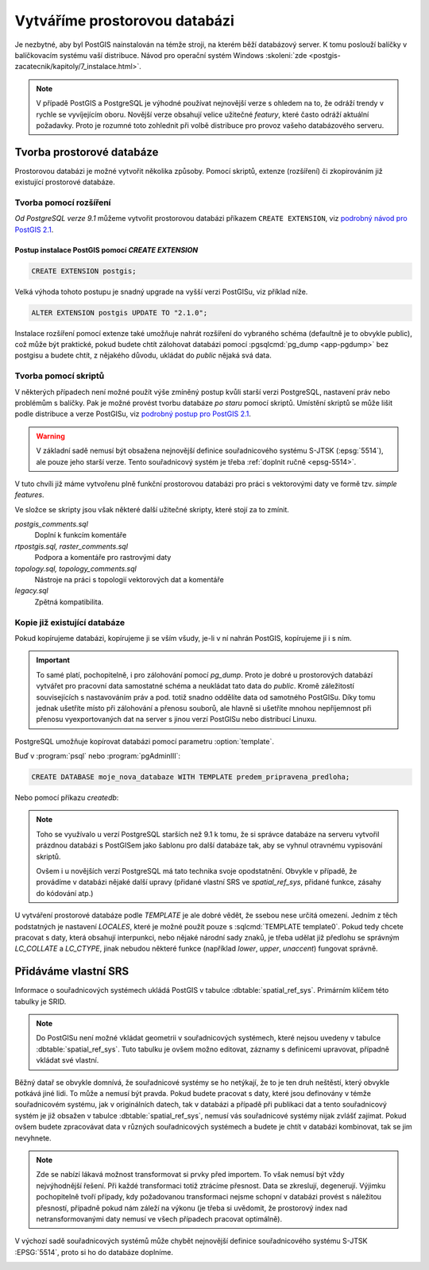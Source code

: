 Vytváříme prostorovou databázi
==============================

Je nezbytné, aby byl PostGIS nainstalován na témže stroji, na kterém
běží databázový server. K tomu poslouží balíčky v balíčkovacím systému
vaší distribuce. Návod pro operační systém Windows :skoleni:`zde
<postgis-zacatecnik/kapitoly/7_instalace.html>`.

.. note:: V případě PostGIS a PostgreSQL je výhodné používat
          nejnovější verze s ohledem na to, že odráží trendy v rychle
          se vyvíjejícím oboru. Novější verze obsahují velice užitečné
          *featury*, které často odráží aktuální požadavky. Proto je
          rozumné toto zohlednit při volbě distribuce pro provoz
          vašeho databázového serveru.

Tvorba prostorové databáze
--------------------------

Prostorovou databázi je možné vytvořit několika způsoby. Pomocí
skriptů, extenze (rozšíření) či zkopírováním již existující prostorové
databáze.

Tvorba pomocí rozšíření
^^^^^^^^^^^^^^^^^^^^^^^

*Od PostgreSQL verze 9.1* můžeme vytvořit prostorovou databázi
příkazem ``CREATE EXTENSION``, viz `podrobný návod pro PostGIS 2.1
<http://postgis.net/docs/manual-2.1/postgis_installation.html#create_new_db_extensions>`_.

Postup instalace PostGIS pomocí *CREATE EXTENSION*
~~~~~~~~~~~~~~~~~~~~~~~~~~~~~~~~~~~~~~~~~~~~~~~~~~

.. notecmd:: Spuštění psql

   V tomto případě předpokládáme existenci databáze `pokusnik`.
             
	.. code-block:: bash

		psql pokusnik

.. code-block:: sql

   CREATE EXTENSION postgis;

Velká výhoda tohoto postupu je snadný upgrade na vyšší verzi PostGISu,
viz příklad níže.

.. code-block:: sql

   ALTER EXTENSION postgis UPDATE TO "2.1.0";

.. noteadvanced:: V případě, že máme databázi přemigrovanou z nějaké starší
                  verze, kdy postgis nebyl instalován prostřednictvím extenze,
                  je možné požít dotaz :sqlcmd:`CREATE EXTENSION postgis FROM
                  unpackaged`. Což předpokládá, že máte postgis v odpovídající
                  verzi, v opačném případě se to nemusí podařit. Jinou možností,
                  jak přiřadit funkce k extenzi je dotaz :sqlcmd:`ALTER
                  EXTENSION postgis ADD ...`.

Instalace rozšíření pomocí extenze také umožňuje nahrát rozšíření do vybraného
schéma (defaultně je to obvykle public), což může být praktické, pokud budete
chtít zálohovat databázi pomocí :pgsqlcmd:`pg_dump <app-pgdump>` bez postgisu
a budete chtít, z nějakého důvodu, ukládat do *public* nějaká svá data.

Tvorba pomocí skriptů
^^^^^^^^^^^^^^^^^^^^^

V některých případech není možné použít výše zmíněný postup kvůli
starší verzi PostgreSQL, nastavení práv nebo problémům s balíčky. Pak
je možné provést tvorbu databáze `po staru` pomocí skriptů. Umístění
skriptů se může lišit podle distribuce a verze PostGISu, viz `podrobný
postup pro PostGIS 2.1
<http://postgis.net/docs/manual-2.1/postgis_installation.html#create_new_db>`_.

.. notecmd:: Dohledání instalačních skriptů PostGIS

   .. code-block:: bash

      locate postgis.sql

   ::

      /usr/share/postgresql/contrib/postgis-2.1/postgis.sql
      /usr/share/postgresql/contrib/postgis-2.1/rtpostgis.sql
      /usr/share/postgresql/contrib/postgis-2.1/uninstall_postgis.sql
      /usr/share/postgresql/contrib/postgis-2.1/uninstall_rtpostgis.sql

.. notecmd:: Instalace PostGIS pomocí skriptů

   PostGIS nainstalujeme a naplníme tabulku souřadnicových
   systémů základní sadou předpřipravených :abbr:`SRS (Spatial
   Reference Systems)`.
   
   .. code-block:: bash
                   
      psql -d db_s_postgis -f postgis.sql
      psql -d db_s_postgis -f spatial_ref_sys.sql

.. warning:: V základní sadě nemusí být obsažena nejnovější definice
             souřadnicového systému S-JTSK (:epsg:`5514`), ale pouze
             jeho starší verze. Tento souřadnicový systém je třeba
             :ref:`doplnit ručně <epsg-5514>`.

V tuto chvíli již máme vytvořenu plně funkční prostorovou databázi pro
práci s vektorovými daty ve formě tzv. *simple features*.

Ve složce se skripty jsou však některé další užitečné skripty, které
stojí za to zmínit.

*postgis_comments.sql*
   Doplní k funkcím komentáře

*rtpostgis.sql, raster_comments.sql*
   Podpora a komentáře pro rastrovými daty

*topology.sql, topology_comments.sql*
   Nástroje na práci s topologií vektorových dat a komentáře

*legacy.sql*
   Zpětná kompatibilita.

Kopie již existující databáze
^^^^^^^^^^^^^^^^^^^^^^^^^^^^^

Pokud kopírujeme databázi, kopírujeme ji se vším všudy, je-li v ní
nahrán PostGIS, kopírujeme ji i s ním.

.. important:: To samé platí, pochopitelně, i pro zálohování pomocí
               *pg_dump*. Proto je dobré u prostorových databází
               vytvářet pro pracovní data samostatné schéma a
               neukládat tato data do *public*. Kromě záležitostí
               souvisejících s nastavováním práv a pod. totiž snadno
               oddělíte data od samotného PostGISu. Díky tomu jednak
               ušetříte místo při zálohování a přenosu souborů, ale
               hlavně si ušetříte mnohou nepříjemnost při přenosu
               vyexportovaných dat na server s jinou verzí PostGISu
               nebo distribucí Linuxu.

PostgreSQL umožňuje kopírovat databázi pomocí parametru
:option:`template`.

Buď v :program:`psql` nebo :program:`pgAdminIII`:

.. code-block:: sql

   CREATE DATABASE moje_nova_databaze WITH TEMPLATE predem_pripravena_predloha;

Nebo pomocí příkazu `createdb`:

.. notecmd:: Kopírování databáze

	.. code-block:: bash

		createdb moje_nova_databaze -T predem_pripravena_predloha

.. note:: Toho se využívalo u verzí PostgreSQL starších než 9.1 k
          tomu, že si správce databáze na serveru vytvořil prázdnou databázi s
          PostGISem jako šablonu pro další databáze tak, aby se vyhnul otravnému
          vypisování skriptů.

          Ovšem i u novějších verzí PostgreSQL má tato technika svoje
          opodstatnění. Obvykle v případě, že provádíme v databázi nějaké další
          upravy (přidané vlastní SRS ve *spatial_ref_sys*, přidané funkce,
          zásahy do kódování atp.)

U vytváření prostorové databáze podle *TEMPLATE* je ale dobré vědět, že ssebou
nese určitá omezení. Jedním z těch podstatných je nastavení *LOCALES*, které je
možné použít pouze s :sqlcmd:`TEMPLATE template0`. Pokud tedy chcete pracovat s
daty, která obsahují interpunkci, nebo nějaké národní sady znaků, je třeba
udělat již předlohu se správným *LC_COLLATE* a *LC_CTYPE*, jinak nebudou některé
funkce (například *lower*, *upper*, *unaccent*) fungovat správně.

Přidáváme vlastní SRS
---------------------

Informace o souřadnicových systémech ukládá PostGIS v tabulce
:dbtable:`spatial_ref_sys`. Primárním klíčem této tabulky je SRID.

.. note:: Do PostGISu není možné vkládat geometrii v souřadnicových
          systémech, které nejsou uvedeny v tabulce
          :dbtable:`spatial_ref_sys`. Tuto tabulku je ovšem možno
          editovat, záznamy s definicemi upravovat, případně vkládat
          své vlastní.

Běžný datař se obvykle domnívá, že souřadnicové systémy se ho
netýkají, že to je ten druh neštěstí, který obvykle potkává
jiné lidi. To může a nemusí být pravda. Pokud budete pracovat s daty,
které jsou definovány v témže souřadnicovém systému, jak v
originálních datech, tak v databázi a případě při publikaci dat a
tento souřadnicový systém je již obsažen v tabulce
:dbtable:`spatial_ref_sys`, nemusí vás souřadnicové systémy nijak
zvlášť zajímat. Pokud ovšem budete zpracovávat data v různých
souřadnicových systémech a budete je chtít v databázi kombinovat, tak
se jim nevyhnete.

.. note:: Zde se nabízí lákavá možnost transformovat si prvky před importem.
          To však nemusí být vždy nejvýhodnější řešení. Při každé
          transformaci totiž ztrácíme přesnost. Data se zkreslují,
          degenerují. Výjimku pochopitelně tvoří případy, kdy
          požadovanou transformaci nejsme schopní v databázi provést s
          náležitou přesností, případně pokud nám záleží na výkonu (je
          třeba si uvědomit, že prostorový index nad
          netransformovanými daty nemusí ve všech případech pracovat
          optimálně).

.. noteadvanced:: **Geometry vs geography** PostGIS podporuje dva
                  datové typy pro uložení geometrie geoprvků, geometry
                  a geography. Geometry pracuje s plošným
                  kartografickým zobrazením, kdežto geography se
                  zeměpisnými souřadnicemi, ve kterých provádí i
                  měření a výpočty. V českém prostředí v souvislosti
                  se souřadnicovým systémem S-JTSK používáme vždy
                  geometry.

V výchozí sadě souřadnicových systémů může chybět nejnovější definice
souřadnicového systému S-JTSK :EPSG:`5514`, proto si ho do databáze
doplníme.

.. _epsg-5514:

.. notecmd:: Přidání souřadnicového systému S-JTSK do databáze

	.. code-block:: bash

		wget http://epsg.io/5514.sql
		psql -f 5514.sql moje_nova_databaze

.. noteadvanced:: Definice souřadnicových systémů umožňují využít
                  zpřesňující klíče pro transformaci do WGS-84 (GPS,
                  zeměpisné souřadnice). Pokud transformační klíče
                  budete ignorovat, dopustíte se při transformaci dat
                  z S-JTSK do jiného systému chyby, která může
                  dosahovat až několika desítek metrů. Trochu
                  nešťastné ovšem je, že pro jeden souřadnicový systém
                  je možné použít pouze jednu sadu transformačních
                  klíčů. Zároveň nefunguje žádná `dědičnost
                  souřadnicových systémů`. Pokud tedy pracujete s daty
                  pokrývající ČR a Slovensko, použijete v obou
                  případech :epsg:`5514`, pokaždé ale s jiným
                  transformačním klíčem. Pro každý stát si tedy budete
                  muset nadefinovat vlastní SRS odvozené z SRID 5514
                  doplněné transformačním klíčem. Alternativou k
                  transformačním klíčům jsou gridy, které poskytují
                  vzhledem ke své podrobnosti přesnější výsledky při
                  transformaci dat.
